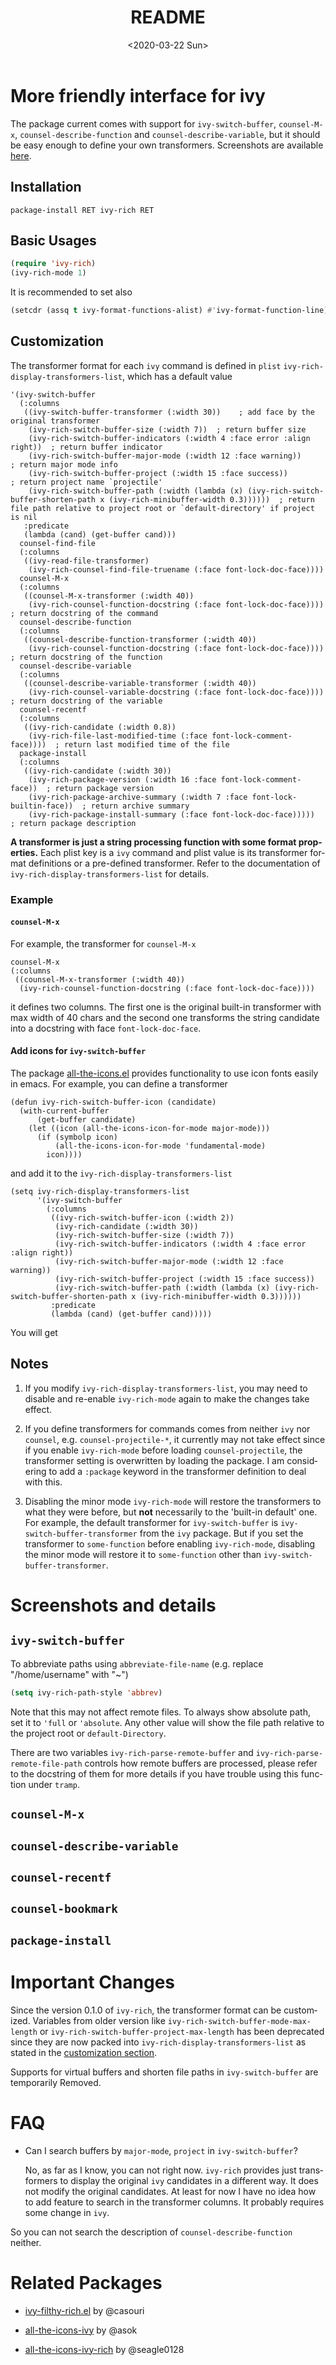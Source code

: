 #+options: ':nil *:t -:t ::t <:t H:5 \n:nil ^:{} arch:headline author:t
#+options: broken-links:nil c:nil creator:nil d:(not "LOGBOOK") date:t e:t
#+options: email:nil f:t inline:t num:t p:nil pri:nil prop:nil stat:t tags:t
#+options: tasks:t tex:t timestamp:t title:t toc:t todo:t |:t
#+title: README
#+date: <2020-03-22 Sun>
#+language: en
#+select_tags: export
#+exclude_tags: noexport
#+creator: Emacs 25.1.1 (Org mode 9.0.1)
#+options: html-link-use-abs-url:nil html-postamble:auto html-preamble:t
#+options: html-scripts:t html-style:t html5-fancy:nil tex:t
#+html_doctype: xhtml-strict
#+html_container: div
#+description:
#+keywords:
#+html_link_home:
#+html_link_up:
#+html_mathjax:
#+html_head:
#+html_head_extra:
#+subtitle:
#+infojs_opt:
#+creator: <a href="http://www.gnu.org/software/emacs/">Emacs</a> 25.1.1 (<a href="http://orgmode.org">Org</a> mode 9.0.1)
#+latex_header:

* More friendly interface for ivy

The package current comes with support for ~ivy-switch-buffer~,
~counsel-M-x~, ~counsel-describe-function~ and ~counsel-describe-variable~,
but it should be easy enough to define your own
transformers. Screenshots are available [[#h:A3BD2C78-CADB-4D4A-AB42-1D8ECD8AB2AD][here]].

** Installation

~package-install RET ivy-rich RET~

** Basic Usages

#+begin_src emacs-lisp
(require 'ivy-rich)
(ivy-rich-mode 1)
#+end_src

It is recommended to set also

#+begin_src emacs-lisp
(setcdr (assq t ivy-format-functions-alist) #'ivy-format-function-line)
#+end_src

** Customization
:PROPERTIES:
:CUSTOM_ID: h:6A171A3A-50DF-42F6-B19B-321B160F198E
:END:

The transformer format for each ~ivy~ command is defined in ~plist~
~ivy-rich-display-transformers-list~, which has a default value

#+begin_src elisp
'(ivy-switch-buffer
  (:columns
   ((ivy-switch-buffer-transformer (:width 30))    ; add face by the original transformer
    (ivy-rich-switch-buffer-size (:width 7))  ; return buffer size
    (ivy-rich-switch-buffer-indicators (:width 4 :face error :align right))  ; return buffer indicator
    (ivy-rich-switch-buffer-major-mode (:width 12 :face warning))            ; return major mode info
    (ivy-rich-switch-buffer-project (:width 15 :face success))               ; return project name `projectile'
    (ivy-rich-switch-buffer-path (:width (lambda (x) (ivy-rich-switch-buffer-shorten-path x (ivy-rich-minibuffer-width 0.3))))))  ; return file path relative to project root or `default-directory' if project is nil
   :predicate
   (lambda (cand) (get-buffer cand)))
  counsel-find-file
  (:columns
   ((ivy-read-file-transformer)
    (ivy-rich-counsel-find-file-truename (:face font-lock-doc-face))))
  counsel-M-x
  (:columns
   ((counsel-M-x-transformer (:width 40))
    (ivy-rich-counsel-function-docstring (:face font-lock-doc-face)))) ; return docstring of the command
  counsel-describe-function
  (:columns
   ((counsel-describe-function-transformer (:width 40))
    (ivy-rich-counsel-function-docstring (:face font-lock-doc-face))))  ; return docstring of the function
  counsel-describe-variable
  (:columns
   ((counsel-describe-variable-transformer (:width 40))
    (ivy-rich-counsel-variable-docstring (:face font-lock-doc-face))))  ; return docstring of the variable
  counsel-recentf
  (:columns
   ((ivy-rich-candidate (:width 0.8))
    (ivy-rich-file-last-modified-time (:face font-lock-comment-face))))  ; return last modified time of the file
  package-install
  (:columns
   ((ivy-rich-candidate (:width 30))
    (ivy-rich-package-version (:width 16 :face font-lock-comment-face))  ; return package version
    (ivy-rich-package-archive-summary (:width 7 :face font-lock-builtin-face))  ; return archive summary
    (ivy-rich-package-install-summary (:face font-lock-doc-face)))))  ; return package description
#+end_src

*A transformer is just a string processing function with some format
properties.* Each plist key is a ~ivy~ command and plist value is its
transformer format definitions or a pre-defined transformer. Refer to
the documentation of ~ivy-rich-display-transformers-list~ for details.

*** Example

**** ~counsel-M-x~

For example, the transformer for ~counsel-M-x~

#+begin_src elisp
counsel-M-x
(:columns
 ((counsel-M-x-transformer (:width 40))
  (ivy-rich-counsel-function-docstring (:face font-lock-doc-face))))
#+end_src

it defines two columns. The first one is the original built-in
transformer with max width of 40 chars and the second one transforms the
string candidate into a docstring with face ~font-lock-doc-face~.

**** Add icons for ~ivy-switch-buffer~

The package [[https://github.com/domtronn/all-the-icons.el][all-the-icons.el]] provides functionality to use icon fonts
easily in emacs. For example, you can define a transformer

#+begin_src elisp
(defun ivy-rich-switch-buffer-icon (candidate)
  (with-current-buffer
      (get-buffer candidate)
    (let ((icon (all-the-icons-icon-for-mode major-mode)))
      (if (symbolp icon)
          (all-the-icons-icon-for-mode 'fundamental-mode)
        icon))))
#+end_src

and add it to the ~ivy-rich-display-transformers-list~

#+begin_src elisp
(setq ivy-rich-display-transformers-list
      '(ivy-switch-buffer
        (:columns
         ((ivy-rich-switch-buffer-icon (:width 2))
          (ivy-rich-candidate (:width 30))
          (ivy-rich-switch-buffer-size (:width 7))
          (ivy-rich-switch-buffer-indicators (:width 4 :face error :align right))
          (ivy-rich-switch-buffer-major-mode (:width 12 :face warning))
          (ivy-rich-switch-buffer-project (:width 15 :face success))
          (ivy-rich-switch-buffer-path (:width (lambda (x) (ivy-rich-switch-buffer-shorten-path x (ivy-rich-minibuffer-width 0.3))))))
         :predicate
         (lambda (cand) (get-buffer cand)))))
#+end_src

You will get

[[file:screenshots/all-the-icons.png]]

** Notes

1. If you modify ~ivy-rich-display-transformers-list~, you may need to
   disable and re-enable ~ivy-rich-mode~ again to make the changes take
   effect.

2. If you define transformers for commands comes from neither ~ivy~ nor
   ~counsel~, e.g. ~counsel-projectile-*~, it currently may not take effect
   since if you enable ~ivy-rich-mode~ before loading ~counsel-projectile~,
   the transformer setting is overwritten by loading the package. I am
   considering to add a ~:package~ keyword in the transformer definition
   to deal with this.

3. Disabling the minor mode ~ivy-rich-mode~ will restore the transformers
   to what they were before, but *not* necessarily to the 'built-in
   default' one. For example, the default transformer for
   ~ivy-switch-buffer~ is ~ivy-switch-buffer-transformer~ from the ~ivy~
   package. But if you set the transformer to ~some-function~ before
   enabling ~ivy-rich-mode~, disabling the minor mode will restore it to
   ~some-function~ other than ~ivy-switch-buffer-transformer~.

* Screenshots and details
:PROPERTIES:
:CUSTOM_ID: h:A3BD2C78-CADB-4D4A-AB42-1D8ECD8AB2AD
:END:

** ~ivy-switch-buffer~

[[file:screenshots/buffer.png]]

To abbreviate paths using ~abbreviate-file-name~ (e.g. replace
"/home/username" with "~")

#+begin_src emacs-lisp
(setq ivy-rich-path-style 'abbrev)
#+end_src

Note that this may not affect remote files. To always show absolute
path, set it to ='full= or ='absolute=. Any other value will show the file
path relative to the project root or =default-Directory=.

There are two variables ~ivy-rich-parse-remote-buffer~ and
~ivy-rich-parse-remote-file-path~ controls how remote buffers are
processed, please refer to the docstring of them for more details if you
have trouble using this function under ~tramp~.

** ~counsel-M-x~

[[file:screenshots/counsel-m-x.png]]

** ~counsel-describe-variable~

[[file:screenshots/counsel-describe-variable.png]]

** ~counsel-recentf~

[[file:screenshots/counsel-recentf.png]]

** ~counsel-bookmark~

[[file:screenshots/counsel-bookmark.png]]

** ~package-install~

[[file:screenshots/package-install.png]]


* Important Changes

Since the version 0.1.0 of ~ivy-rich~, the transformer format can be
customized. Variables from older version like
~ivy-rich-switch-buffer-mode-max-length~ or
~ivy-rich-switch-buffer-project-max-length~ has been deprecated since they
are now packed into ~ivy-rich-display-transformers-list~ as stated in the
[[#h:6A171A3A-50DF-42F6-B19B-321B160F198E][customization section]].

Supports for virtual buffers and shorten file paths in ~ivy-switch-buffer~
are temporarily Removed.

* FAQ

- Can I search buffers by ~major-mode~, ~project~ in ~ivy-switch-buffer~?

  No, as far as I know, you can not right now. ~ivy-rich~ provides just
  transformers to display the original ~ivy~ candidates in a different
  way. It does not modify the original candidates. At least for now I
  have no idea how to add feature to search in the transformer
  columns. It probably requires some change in ~ivy~.

So you can not search the description of ~counsel-describe-function~
neither.

* Related Packages

- [[https://github.com/casouri/ivy-filthy-rich][ivy-filthy-rich.el]] by @casouri

- [[https://github.com/asok/all-the-icons-ivy][all-the-icons-ivy]] by @asok

- [[https://github.com/seagle0128/all-the-icons-ivy-rich][all-the-icons-ivy-rich]] by @seagle0128

# Local Variables:
# fill-column: 72
# End:
